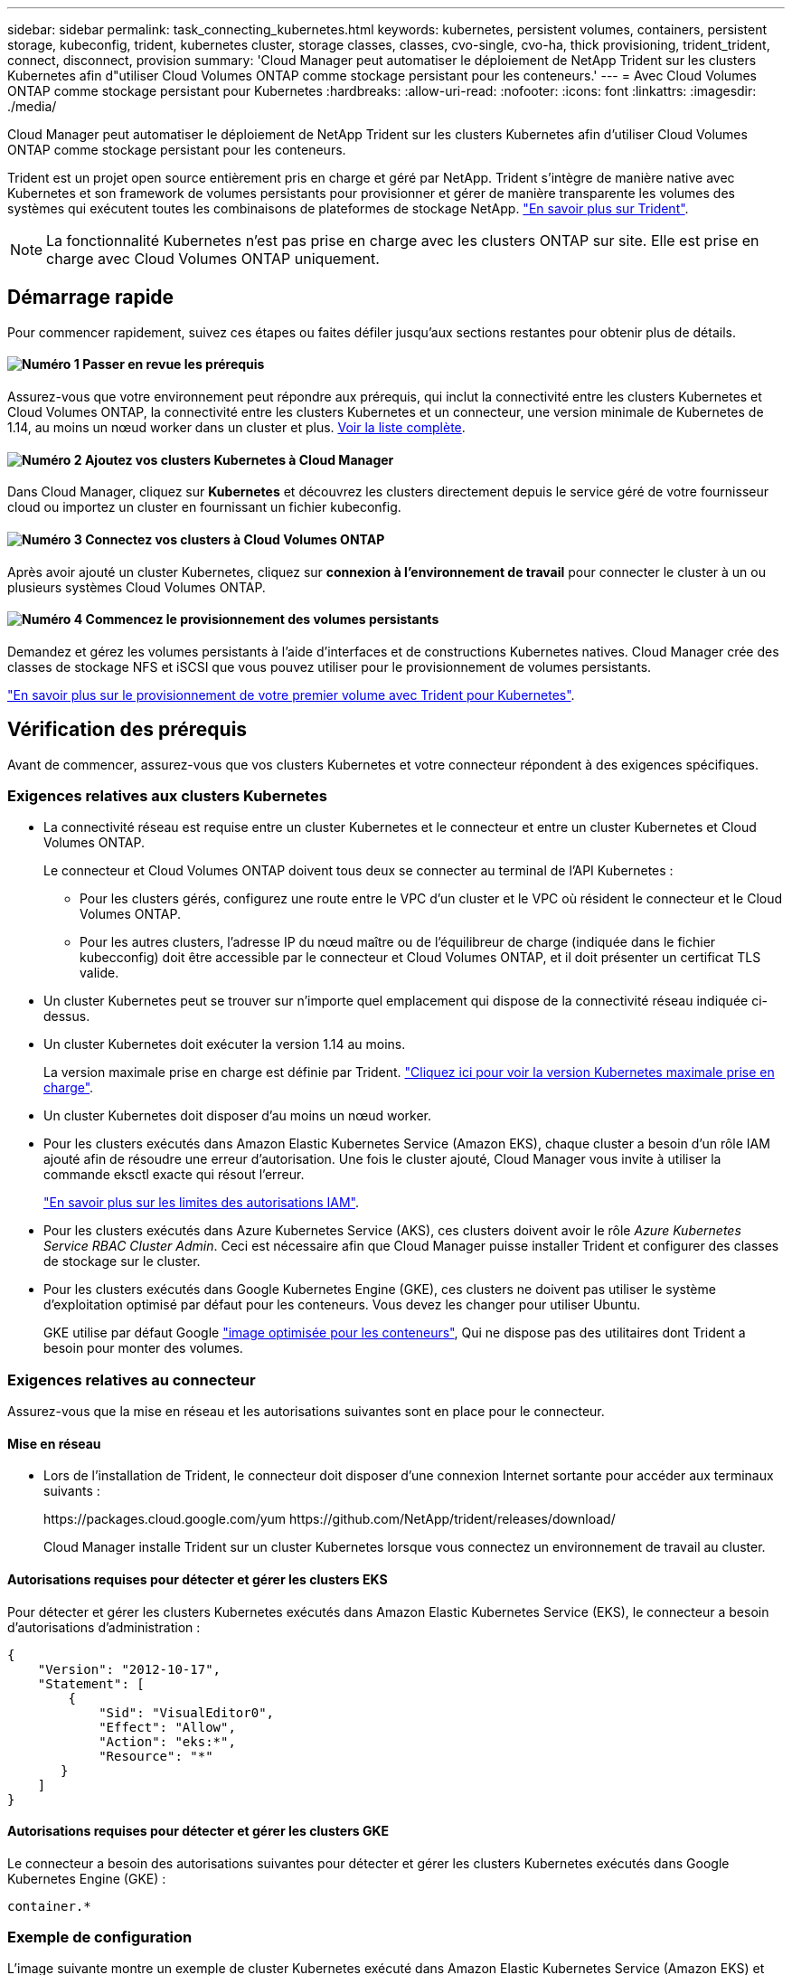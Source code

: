 ---
sidebar: sidebar 
permalink: task_connecting_kubernetes.html 
keywords: kubernetes, persistent volumes, containers, persistent storage, kubeconfig, trident, kubernetes cluster, storage classes, classes, cvo-single, cvo-ha, thick provisioning, trident_trident, connect, disconnect, provision 
summary: 'Cloud Manager peut automatiser le déploiement de NetApp Trident sur les clusters Kubernetes afin d"utiliser Cloud Volumes ONTAP comme stockage persistant pour les conteneurs.' 
---
= Avec Cloud Volumes ONTAP comme stockage persistant pour Kubernetes
:hardbreaks:
:allow-uri-read: 
:nofooter: 
:icons: font
:linkattrs: 
:imagesdir: ./media/


[role="lead"]
Cloud Manager peut automatiser le déploiement de NetApp Trident sur les clusters Kubernetes afin d'utiliser Cloud Volumes ONTAP comme stockage persistant pour les conteneurs.

Trident est un projet open source entièrement pris en charge et géré par NetApp. Trident s'intègre de manière native avec Kubernetes et son framework de volumes persistants pour provisionner et gérer de manière transparente les volumes des systèmes qui exécutent toutes les combinaisons de plateformes de stockage NetApp. https://netapp-trident.readthedocs.io/en/latest/introduction.html["En savoir plus sur Trident"^].


NOTE: La fonctionnalité Kubernetes n'est pas prise en charge avec les clusters ONTAP sur site. Elle est prise en charge avec Cloud Volumes ONTAP uniquement.



== Démarrage rapide

Pour commencer rapidement, suivez ces étapes ou faites défiler jusqu'aux sections restantes pour obtenir plus de détails.



==== image:number1.png["Numéro 1"] Passer en revue les prérequis

[role="quick-margin-para"]
Assurez-vous que votre environnement peut répondre aux prérequis, qui inclut la connectivité entre les clusters Kubernetes et Cloud Volumes ONTAP, la connectivité entre les clusters Kubernetes et un connecteur, une version minimale de Kubernetes de 1.14, au moins un nœud worker dans un cluster et plus. <<Vérification des prérequis,Voir la liste complète>>.



==== image:number2.png["Numéro 2"] Ajoutez vos clusters Kubernetes à Cloud Manager

[role="quick-margin-para"]
Dans Cloud Manager, cliquez sur *Kubernetes* et découvrez les clusters directement depuis le service géré de votre fournisseur cloud ou importez un cluster en fournissant un fichier kubeconfig.



==== image:number3.png["Numéro 3"] Connectez vos clusters à Cloud Volumes ONTAP

[role="quick-margin-para"]
Après avoir ajouté un cluster Kubernetes, cliquez sur *connexion à l'environnement de travail* pour connecter le cluster à un ou plusieurs systèmes Cloud Volumes ONTAP.



==== image:number4.png["Numéro 4"] Commencez le provisionnement des volumes persistants

[role="quick-margin-para"]
Demandez et gérez les volumes persistants à l'aide d'interfaces et de constructions Kubernetes natives. Cloud Manager crée des classes de stockage NFS et iSCSI que vous pouvez utiliser pour le provisionnement de volumes persistants.

[role="quick-margin-para"]
https://netapp-trident.readthedocs.io/["En savoir plus sur le provisionnement de votre premier volume avec Trident pour Kubernetes"^].



== Vérification des prérequis

Avant de commencer, assurez-vous que vos clusters Kubernetes et votre connecteur répondent à des exigences spécifiques.



=== Exigences relatives aux clusters Kubernetes

* La connectivité réseau est requise entre un cluster Kubernetes et le connecteur et entre un cluster Kubernetes et Cloud Volumes ONTAP.
+
Le connecteur et Cloud Volumes ONTAP doivent tous deux se connecter au terminal de l'API Kubernetes :

+
** Pour les clusters gérés, configurez une route entre le VPC d'un cluster et le VPC où résident le connecteur et le Cloud Volumes ONTAP.
** Pour les autres clusters, l'adresse IP du nœud maître ou de l'équilibreur de charge (indiquée dans le fichier kubecconfig) doit être accessible par le connecteur et Cloud Volumes ONTAP, et il doit présenter un certificat TLS valide.


* Un cluster Kubernetes peut se trouver sur n'importe quel emplacement qui dispose de la connectivité réseau indiquée ci-dessus.
* Un cluster Kubernetes doit exécuter la version 1.14 au moins.
+
La version maximale prise en charge est définie par Trident. https://netapp-trident.readthedocs.io/en/stable-v20.07/support/requirements.html#supported-frontends-orchestrators["Cliquez ici pour voir la version Kubernetes maximale prise en charge"^].

* Un cluster Kubernetes doit disposer d'au moins un nœud worker.
* Pour les clusters exécutés dans Amazon Elastic Kubernetes Service (Amazon EKS), chaque cluster a besoin d'un rôle IAM ajouté afin de résoudre une erreur d'autorisation. Une fois le cluster ajouté, Cloud Manager vous invite à utiliser la commande eksctl exacte qui résout l'erreur.
+
https://docs.aws.amazon.com/IAM/latest/UserGuide/access_policies_boundaries.html["En savoir plus sur les limites des autorisations IAM"^].

* Pour les clusters exécutés dans Azure Kubernetes Service (AKS), ces clusters doivent avoir le rôle _Azure Kubernetes Service RBAC Cluster Admin_. Ceci est nécessaire afin que Cloud Manager puisse installer Trident et configurer des classes de stockage sur le cluster.
* Pour les clusters exécutés dans Google Kubernetes Engine (GKE), ces clusters ne doivent pas utiliser le système d'exploitation optimisé par défaut pour les conteneurs. Vous devez les changer pour utiliser Ubuntu.
+
GKE utilise par défaut Google https://cloud.google.com/container-optimized-os["image optimisée pour les conteneurs"^], Qui ne dispose pas des utilitaires dont Trident a besoin pour monter des volumes.





=== Exigences relatives au connecteur

Assurez-vous que la mise en réseau et les autorisations suivantes sont en place pour le connecteur.



==== Mise en réseau

* Lors de l'installation de Trident, le connecteur doit disposer d'une connexion Internet sortante pour accéder aux terminaux suivants :
+
\https://packages.cloud.google.com/yum \https://github.com/NetApp/trident/releases/download/

+
Cloud Manager installe Trident sur un cluster Kubernetes lorsque vous connectez un environnement de travail au cluster.





==== Autorisations requises pour détecter et gérer les clusters EKS

Pour détecter et gérer les clusters Kubernetes exécutés dans Amazon Elastic Kubernetes Service (EKS), le connecteur a besoin d'autorisations d'administration :

[source, json]
----
{
    "Version": "2012-10-17",
    "Statement": [
        {
            "Sid": "VisualEditor0",
            "Effect": "Allow",
            "Action": "eks:*",
            "Resource": "*"
       }
    ]
}
----


==== Autorisations requises pour détecter et gérer les clusters GKE

Le connecteur a besoin des autorisations suivantes pour détecter et gérer les clusters Kubernetes exécutés dans Google Kubernetes Engine (GKE) :

[source, yaml]
----
container.*
----


=== Exemple de configuration

L'image suivante montre un exemple de cluster Kubernetes exécuté dans Amazon Elastic Kubernetes Service (Amazon EKS) et ses connexions au connecteur et à Cloud Volumes ONTAP.

image:diagram_kubernetes.png["Diagramme de l'architecture d'un cluster Kubernetes exécuté dans AWS et de sa connexion à un connecteur et à un cluster Cloud Volumes ONTAP qui s'exécutent également dans AWS."]



== Ajout des clusters Kubernetes

Ajoutez des clusters Kubernetes à Cloud Manager en découvrant les clusters exécutés dans le service Kubernetes géré de votre fournisseur cloud ou en important le fichier kubeconfig d'un cluster.

.Étapes
. En haut de Cloud Manager, cliquez sur *Kubernetes*.
. Cliquez sur *Ajouter un cluster*.
. Choisissez l'une des options disponibles :
+
** Cliquez sur *découvrir les clusters* pour découvrir les clusters gérés auxquels Cloud Manager a accès en fonction des autorisations que vous avez fournies au connecteur.
+
Par exemple, si votre connecteur est exécuté dans Google Cloud, Cloud Manager utilise les autorisations du compte de service du connecteur pour détecter les clusters exécutés dans Google Kubernetes Engine (GKE).

** Cliquez sur *Import Cluster* pour importer un cluster à l'aide d'un fichier kubeconfig.
+
Une fois le fichier téléchargé, Cloud Manager vérifie la connexion au cluster et enregistre une copie chiffrée du fichier kubeconfig.





.Résultat
Cloud Manager ajoute le cluster Kubernetes. Vous pouvez désormais connecter le cluster à Cloud Volumes ONTAP.



== Connexion d'un cluster à Cloud Volumes ONTAP

Connectez un cluster Kubernetes à Cloud Volumes ONTAP afin d'utiliser Cloud Volumes ONTAP comme stockage persistant pour les conteneurs.

.Étapes
. En haut de Cloud Manager, cliquez sur *Kubernetes*.
. Cliquez sur *connexion à l'environnement de travail* pour le cluster que vous venez d'ajouter.
+
image:screenshot_kubernetes_connect.gif["Capture d'écran de la liste des clusters Kubernetes sur laquelle vous pouvez cliquer sur connexion à l'environnement de travail."]

. Sélectionnez un environnement de travail et cliquez sur *Continuer*.
. Sélectionnez la classe de stockage NetApp à utiliser comme classe de stockage par défaut pour le cluster Kubernetes, puis cliquez sur *Continuer*.
+
Lorsqu'un utilisateur crée un volume persistant, le cluster Kubernetes peut utiliser cette classe de stockage comme stockage back-end par défaut.

. Choisissez d'utiliser les règles d'exportation automatique par défaut ou d'ajouter un bloc CIDR personnalisé.
+
image:screenshot_kubernetes_confirm.gif["Capture d'écran de la page confirmer dans laquelle vous vérifiez vos options et définissez une stratégie d'exportation."]

. Cliquez sur *Ajouter un environnement de travail*.


.Résultat
Cloud Manager connecte l'environnement de travail au cluster, qui peut prendre jusqu'à 15 minutes.



== Gestion des clusters

Cloud Manager vous permet de gérer vos clusters Kubernetes en modifiant la classe de stockage par défaut, en mettant à niveau Trident, etc.



=== Modification de la classe de stockage par défaut

Assurez-vous d'avoir défini une classe de stockage Cloud Volumes ONTAP comme classe de stockage par défaut, de sorte que les clusters utilisent Cloud Volumes ONTAP comme système de stockage back-end.

.Étapes
. En haut de Cloud Manager, cliquez sur *Kubernetes*.
. Cliquez sur le nom du cluster Kubernetes.
. Dans le tableau *classes de stockage*, cliquez sur le menu actions à l'extrême droite de la classe de stockage que vous souhaitez définir comme valeur par défaut.
+
image:screenshot_kubernetes_storage_class.gif["Capture d'écran de la table classes de stockage dans laquelle vous pouvez cliquer sur le menu d'action et sélectionner définir comme valeur par défaut."]

. Cliquez sur *définir comme valeur par défaut*.




=== Mise à niveau de Trident

Vous pouvez mettre à niveau Trident depuis Cloud Manager lorsqu'une nouvelle version de Trident est disponible.

.Étapes
. En haut de Cloud Manager, cliquez sur *Kubernetes*.
. Cliquez sur le nom du cluster Kubernetes.
. Si une nouvelle version est disponible, cliquez sur *Upgrade* en regard de la version de Trident.
+
image:screenshot_kubernetes_upgrade.gif["Copie d'écran de la page Cluster Details (Détails du cluster), sur laquelle le bouton Upgrade (mise à niveau) s'affiche en regard de la version Trident."]





=== Mise à jour du fichier kubeconfig

Si vous avez ajouté votre cluster à Cloud Manager en important le fichier kubeconfig, vous pouvez télécharger le dernier fichier kubeconfig vers Cloud Manager à tout moment. Vous pouvez le faire si vous avez mis à jour les identifiants, si vous avez modifié des utilisateurs ou des rôles, ou si un changement affecte le cluster, l'utilisateur, l'espace de noms ou l'authentification.

.Étapes
. En haut de Cloud Manager, cliquez sur *Kubernetes*.
. Cliquez sur le nom du cluster Kubernetes.
. Cliquez sur *mettre à jour Kubeconfig*.
. Lorsque vous y êtes invité par l'intermédiaire de votre navigateur Web, sélectionnez le fichier mis à jour kubeconfig et cliquez sur *Ouvrir*.


.Résultat
Cloud Manager met à jour des informations concernant le cluster Kubernetes d'après le dernier fichier kubeconfig.



=== Déconnexion d'un cluster

Lorsque vous déconnectez un cluster de Cloud Volumes ONTAP, vous ne pouvez plus utiliser ce système Cloud Volumes ONTAP comme stockage persistant pour les conteneurs. Les volumes persistants existants ne sont pas supprimés.

.Étapes
. En haut de Cloud Manager, cliquez sur *Kubernetes*.
. Cliquez sur le nom du cluster Kubernetes.
. Dans le tableau *environnements de travail*, cliquez sur le menu actions à l'extrême droite de l'environnement de travail que vous souhaitez déconnecter.
+
image:screenshot_kubernetes_disconnect.gif["Capture d'écran de la table environnements de travail dans laquelle l'action déconnecter s'affiche après avoir cliqué sur le menu à l'extrême droite du tableau."]

. Cliquez sur *déconnecter*.


.Résultat
Cloud Manager déconnecte le cluster du système Cloud Volumes ONTAP.



=== Suppression d'un cluster

Retirez les clusters désaffectés de Cloud Manager après avoir déconnecté tous les environnements de travail du cluster.

.Étapes
. En haut de Cloud Manager, cliquez sur *Kubernetes*.
. Cliquez sur le nom du cluster Kubernetes.
. Cliquez sur *Supprimer le cluster*.
+
image:screenshot_kubernetes_remove.gif["Capture d'écran du bouton Supprimer le cluster qui apparaît en haut de la page des détails du cluster."]


